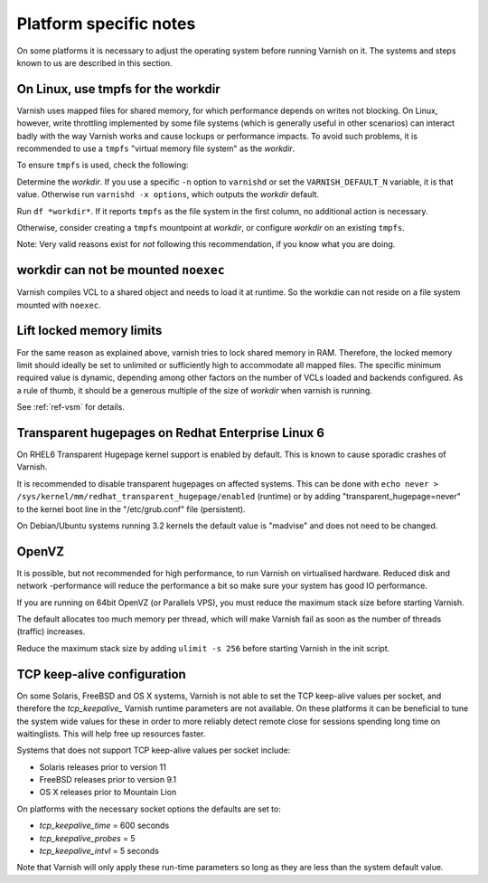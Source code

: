 ..
	Copyright (c) 2012-2016 Varnish Software AS
	SPDX-License-Identifier: BSD-2-Clause
	See LICENSE file for full text of license


Platform specific notes
------------------------

On some platforms it is necessary to adjust the operating system before running
Varnish on it. The systems and steps known to us are described in this section.

On Linux, use tmpfs for the workdir
~~~~~~~~~~~~~~~~~~~~~~~~~~~~~~~~~~~

Varnish uses mapped files for shared memory, for which performance depends on
writes not blocking. On Linux, however, write throttling implemented by some
file systems (which is generally useful in other scenarios) can interact badly
with the way Varnish works and cause lockups or performance impacts. To avoid
such problems, it is recommended to use a ``tmpfs`` "virtual memory file system"
as the *workdir*.

To ensure ``tmpfs`` is used, check the following:

Determine the *workdir*. If you use a specific ``-n`` option to ``varnishd`` or
set the ``VARNISH_DEFAULT_N`` variable, it is that value. Otherwise run
``varnishd -x options``, which outputs the *workdir* default.

Run ``df *workdir*``. If it reports ``tmpfs`` as the file system in the first
column, no additional action is necessary.

Otherwise, consider creating a ``tmpfs`` mountpoint at *workdir*, or configure
*workdir* on an existing ``tmpfs``.

Note: Very valid reasons exist for *not* following this recommendation, if you
know what you are doing.

workdir can not be mounted ``noexec``
~~~~~~~~~~~~~~~~~~~~~~~~~~~~~~~~~~~~~

Varnish compiles VCL to a shared object and needs to load it at runtime. So the
workdie can not reside on a file system mounted with ``noexec``.

Lift locked memory limits
~~~~~~~~~~~~~~~~~~~~~~~~~

For the same reason as explained above, varnish tries to lock shared memory in
RAM. Therefore, the locked memory limit should ideally be set to unlimited or
sufficiently high to accommodate all mapped files. The specific minimum required
value is dynamic, depending among other factors on the number of VCLs loaded and
backends configured. As a rule of thumb, it should be a generous multiple of the
size of *workdir* when varnish is running.

See :ref:`ref-vsm` for details.

Transparent hugepages on Redhat Enterprise Linux 6
~~~~~~~~~~~~~~~~~~~~~~~~~~~~~~~~~~~~~~~~~~~~~~~~~~

On RHEL6 Transparent Hugepage kernel support is enabled by default.
This is known to cause sporadic crashes of Varnish.

It is recommended to disable transparent hugepages on affected
systems. This can be done with
``echo never > /sys/kernel/mm/redhat_transparent_hugepage/enabled``
(runtime) or by adding "transparent_hugepage=never" to the kernel boot
line in the "/etc/grub.conf" file (persistent).

On Debian/Ubuntu systems running 3.2 kernels the default value is "madvise" and
does not need to be changed.


OpenVZ
~~~~~~

It is possible, but not recommended for high performance, to run
Varnish on virtualised hardware. Reduced disk and network -performance
will reduce the performance a bit so make sure your system has good IO
performance.

If you are running on 64bit OpenVZ (or Parallels VPS), you must reduce
the maximum stack size before starting Varnish.

The default allocates too much memory per thread, which will make Varnish fail
as soon as the number of threads (traffic) increases.

Reduce the maximum stack size by adding ``ulimit -s 256`` before starting
Varnish in the init script.

TCP keep-alive configuration
~~~~~~~~~~~~~~~~~~~~~~~~~~~~

On some Solaris, FreeBSD and OS X systems, Varnish is not able to set the TCP
keep-alive values per socket, and therefore the *tcp_keepalive_* Varnish runtime
parameters are not available. On these platforms it can be beneficial to tune
the system wide values for these in order to more reliably detect remote close
for sessions spending long time on waitinglists. This will help free up
resources faster.

Systems that does not support TCP keep-alive values per socket include:

- Solaris releases prior to version 11
- FreeBSD releases prior to version 9.1
- OS X releases prior to Mountain Lion

On platforms with the necessary socket options the defaults are set
to:

- `tcp_keepalive_time` = 600 seconds
- `tcp_keepalive_probes` = 5
- `tcp_keepalive_intvl` = 5 seconds

Note that Varnish will only apply these run-time parameters so long as
they are less than the system default value.

.. XXX:Maybe a sample-command of using/setting/changing these values? benc
